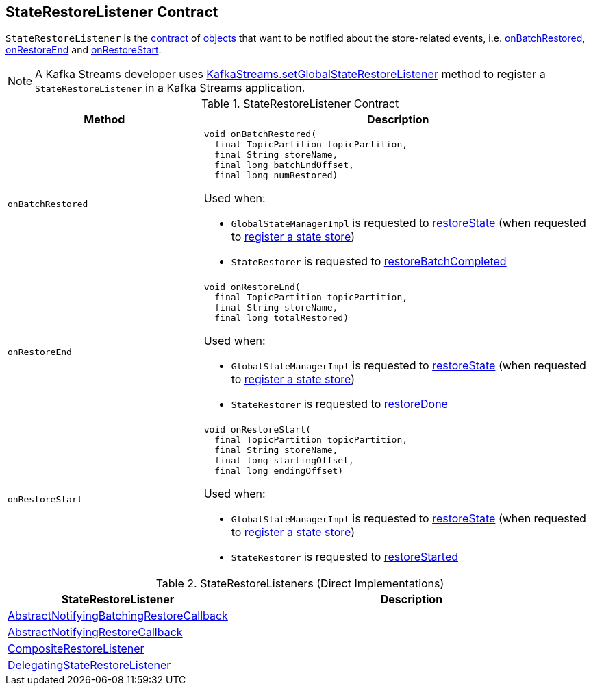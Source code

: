== [[StateRestoreListener]] StateRestoreListener Contract

`StateRestoreListener` is the <<contract, contract>> of <<implementations, objects>> that want to be notified about the store-related events, i.e. <<onBatchRestored, onBatchRestored>>, <<onRestoreEnd, onRestoreEnd>> and <<onRestoreStart, onRestoreStart>>.

NOTE: A Kafka Streams developer uses <<kafka-streams-KafkaStreams.adoc#setGlobalStateRestoreListener, KafkaStreams.setGlobalStateRestoreListener>> method to register a `StateRestoreListener` in a Kafka Streams application.

[[contract]]
.StateRestoreListener Contract
[cols="1m,2",options="header",width="100%"]
|===
| Method
| Description

| onBatchRestored
a| [[onBatchRestored]]

[source, java]
----
void onBatchRestored(
  final TopicPartition topicPartition,
  final String storeName,
  final long batchEndOffset,
  final long numRestored)
----

Used when:

* `GlobalStateManagerImpl` is requested to <<kafka-streams-GlobalStateManagerImpl.adoc#restoreState, restoreState>> (when requested to <<kafka-streams-GlobalStateManagerImpl.adoc#register, register a state store>>)

* `StateRestorer` is requested to <<kafka-streams-StateRestorer.adoc#restoreBatchCompleted, restoreBatchCompleted>>

| onRestoreEnd
a| [[onRestoreEnd]]

[source, java]
----
void onRestoreEnd(
  final TopicPartition topicPartition,
  final String storeName,
  final long totalRestored)
----

Used when:

* `GlobalStateManagerImpl` is requested to <<kafka-streams-GlobalStateManagerImpl.adoc#restoreState, restoreState>> (when requested to <<kafka-streams-GlobalStateManagerImpl.adoc#register, register a state store>>)

* `StateRestorer` is requested to <<kafka-streams-StateRestorer.adoc#restoreDone, restoreDone>>

| onRestoreStart
a| [[onRestoreStart]]

[source, java]
----
void onRestoreStart(
  final TopicPartition topicPartition,
  final String storeName,
  final long startingOffset,
  final long endingOffset)
----

Used when:

* `GlobalStateManagerImpl` is requested to <<kafka-streams-GlobalStateManagerImpl.adoc#restoreState, restoreState>> (when requested to <<kafka-streams-GlobalStateManagerImpl.adoc#register, register a state store>>)

* `StateRestorer` is requested to <<kafka-streams-StateRestorer.adoc#restoreStarted, restoreStarted>>

|===

[[implementations]]
.StateRestoreListeners (Direct Implementations)
[cols="1,2",options="header",width="100%"]
|===
| StateRestoreListener
| Description

| <<kafka-streams-AbstractNotifyingBatchingRestoreCallback.adoc#, AbstractNotifyingBatchingRestoreCallback>>
| [[AbstractNotifyingBatchingRestoreCallback]]

| <<kafka-streams-AbstractNotifyingRestoreCallback.adoc#, AbstractNotifyingRestoreCallback>>
| [[AbstractNotifyingRestoreCallback]]

| <<kafka-streams-CompositeRestoreListener.adoc#, CompositeRestoreListener>>
| [[CompositeRestoreListener]]

| <<kafka-streams-DelegatingStateRestoreListener.adoc#, DelegatingStateRestoreListener>>
| [[DelegatingStateRestoreListener]]
|===
